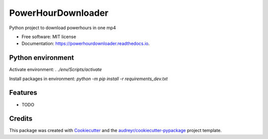===================
PowerHourDownloader
===================


.. image:: https://img.shields.io/pypi/v/powerhourdownloader.svg
        :target: https://pypi.python.org/pypi/powerhourdownloader

.. image:: https://img.shields.io/travis/tjander3/powerhourdownloader.svg
        :target: https://travis-ci.com/tjander3/powerhourdownloader

.. image:: https://readthedocs.org/projects/powerhourdownloader/badge/?version=latest
        :target: https://powerhourdownloader.readthedocs.io/en/latest/?version=latest
        :alt: Documentation Status


.. image:: https://pyup.io/repos/github/tjander3/powerhourdownloader/shield.svg
     :target: https://pyup.io/repos/github/tjander3/powerhourdownloader/
     :alt: Updates



Python project to download powerhours in one mp4


* Free software: MIT license
* Documentation: https://powerhourdownloader.readthedocs.io.


Python environment
--------

Activate environment: `. ./env/Scripts/activate`

Install packages in environment: `python -m pip install -r requirements_dev.txt`


Features
--------

* TODO

Credits
-------

This package was created with Cookiecutter_ and the `audreyr/cookiecutter-pypackage`_ project template.

.. _Cookiecutter: https://github.com/audreyr/cookiecutter
.. _`audreyr/cookiecutter-pypackage`: https://github.com/audreyr/cookiecutter-pypackage
